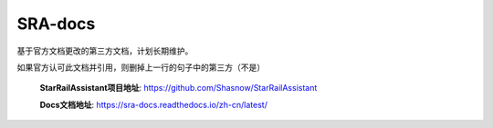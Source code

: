 .. raw:: html

   <style>
   .strike { text-decoration: line-through; }
   </style>

.. role:: strike
   :class: strike


SRA-docs
=======================================

基于官方文档更改的第三方文档，计划长期维护。

:strike:`如果官方认可此文档并引用，则删掉上一行的句子中的第三方（不是）`

 **StarRailAssistant项目地址**: https://github.com/Shasnow/StarRailAssistant
 
 **Docs文档地址**: https://sra-docs.readthedocs.io/zh-cn/latest/



